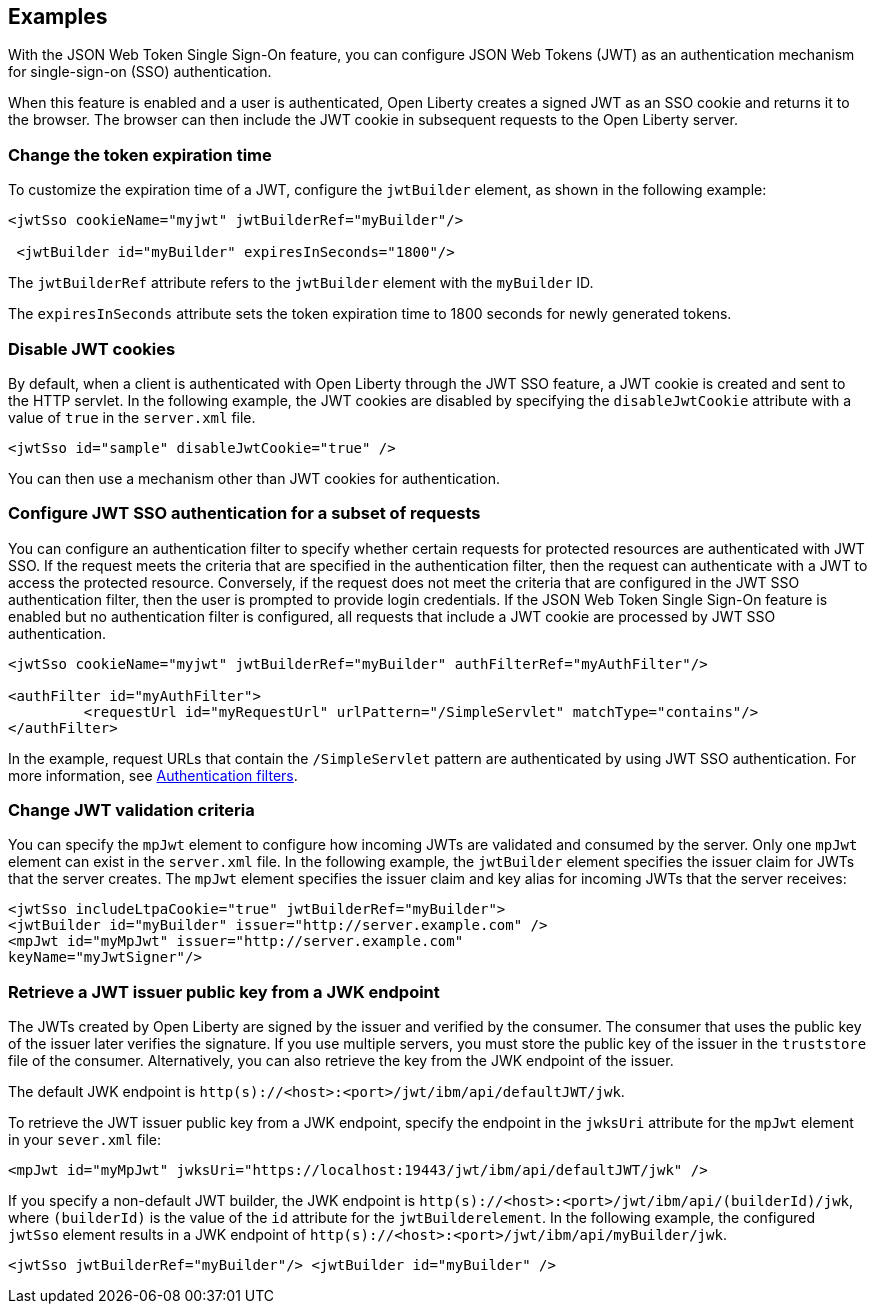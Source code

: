 == Examples

With the JSON Web Token Single Sign-On feature, you can configure JSON Web Tokens (JWT) as an authentication mechanism for single-sign-on (SSO) authentication.

When this feature is enabled and a user is authenticated, Open Liberty creates a signed JWT as an SSO cookie and returns it to the browser.
The browser can then include the JWT cookie in subsequent requests to the Open Liberty server.

=== Change the token expiration time

To customize the expiration time of a JWT, configure the `jwtBuilder` element, as shown in the following example:

[source, xml]
----
<jwtSso cookieName="myjwt" jwtBuilderRef="myBuilder"/>

 <jwtBuilder id="myBuilder" expiresInSeconds="1800"/>
----

The `jwtBuilderRef` attribute refers to the `jwtBuilder` element with the `myBuilder` ID.

The `expiresInSeconds` attribute sets the token expiration time to 1800 seconds for newly generated tokens.

=== Disable JWT cookies

By default, when a client is authenticated with Open Liberty through the JWT SSO feature, a JWT cookie is created and sent to the HTTP servlet.
In the following example, the JWT cookies are disabled by specifying the `disableJwtCookie` attribute with a value of `true` in the `server.xml` file.


[source, xml]
----
<jwtSso id="sample" disableJwtCookie="true" />
----

You can then use a mechanism other than JWT cookies for authentication.

=== Configure JWT SSO authentication for a subset of requests

You can configure an authentication filter to specify whether certain requests for protected resources are authenticated with JWT SSO.
If the request meets the criteria that are specified in the authentication filter, then the request can authenticate with a JWT to access the protected resource.
Conversely, if the request does not meet the criteria that are configured in the JWT SSO authentication filter, then the user is prompted to provide login credentials.
If the JSON Web Token Single Sign-On feature is enabled but no authentication filter is configured, all requests that include a JWT cookie are processed by JWT SSO authentication.

[source, xml]
----
<jwtSso cookieName="myjwt" jwtBuilderRef="myBuilder" authFilterRef="myAuthFilter"/>

<authFilter id="myAuthFilter">
         <requestUrl id="myRequestUrl" urlPattern="/SimpleServlet" matchType="contains"/>
</authFilter>
----

In the example, request URLs that contain the `/SimpleServlet` pattern are authenticated by using JWT SSO authentication. For more information, see xref:ROOT:authentication-filters.adoc[Authentication filters].


=== Change JWT validation criteria

You can specify the `mpJwt` element to configure how incoming JWTs are validated and consumed by the server.
Only one `mpJwt` element can exist in the `server.xml` file.
In the following example, the `jwtBuilder` element specifies the issuer claim for JWTs that the server creates.
The `mpJwt` element specifies the issuer claim and key alias for incoming JWTs that the server receives:

[source, xml]
----
<jwtSso includeLtpaCookie="true" jwtBuilderRef="myBuilder">
<jwtBuilder id="myBuilder" issuer="http://server.example.com" />
<mpJwt id="myMpJwt" issuer="http://server.example.com"
keyName="myJwtSigner"/>
----

=== Retrieve a JWT issuer public key from a JWK endpoint

The JWTs created by Open Liberty are signed by the issuer and verified by the consumer.
The consumer that uses the public key of the issuer later verifies the signature.
If you use multiple servers, you must store the public key of the issuer in the `truststore` file of the consumer.
Alternatively, you can also retrieve the key from the JWK endpoint of the issuer.

The default JWK endpoint is `http(s)://<host>:<port>/jwt/ibm/api/defaultJWT/jwk`.

To retrieve the JWT issuer public key from a JWK endpoint, specify the endpoint in the `jwksUri` attribute for the `mpJwt` element in your `sever.xml` file:

[source, xml]
----
<mpJwt id="myMpJwt" jwksUri="https://localhost:19443/jwt/ibm/api/defaultJWT/jwk" />
----

If you specify a non-default JWT builder, the JWK endpoint is `http(s)://<host>:<port>/jwt/ibm/api/(builderId)/jwk`, where `(builderId)` is the value of the `id` attribute for the `jwtBuilderelement`.
In the following example, the configured `jwtSso` element results in a JWK endpoint of `http(s)://<host>:<port>/jwt/ibm/api/myBuilder/jwk`.

[source, xml]
----
<jwtSso jwtBuilderRef="myBuilder"/> <jwtBuilder id="myBuilder" />
----
